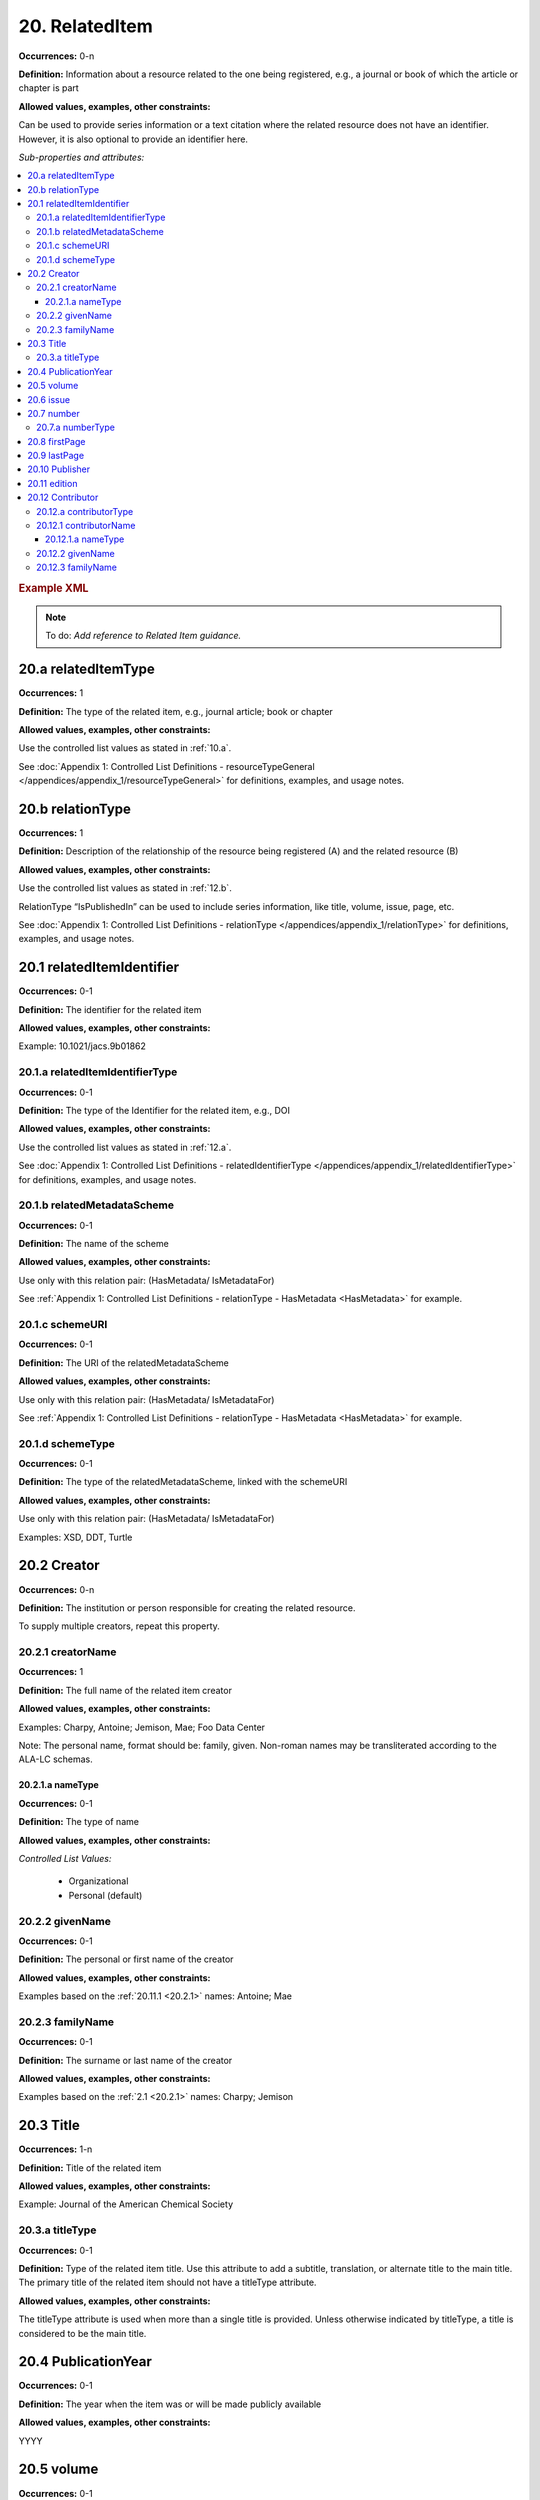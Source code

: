 20. RelatedItem
====================

**Occurrences:** 0-n

**Definition:** Information about a resource related to the one being registered, e.g., a journal or book of which the article or chapter is part

**Allowed values, examples, other constraints:**

Can be used to provide series information or a text citation where the related resource does not have an identifier. However, it is also optional to provide an identifier here.

*Sub-properties and attributes:*

.. contents:: :local:

.. rubric:: Example XML

.. note::

   To do: *Add reference to Related Item guidance.*

.. _20.a:

20.a relatedItemType
~~~~~~~~~~~~~~~~~~~~~~~~~~

**Occurrences:** 1

**Definition:** The type of the related item, e.g., journal article; book or chapter

**Allowed values, examples, other constraints:**

Use the controlled list values as stated in :ref:`10.a`.

See :doc:`Appendix 1: Controlled List Definitions - resourceTypeGeneral </appendices/appendix_1/resourceTypeGeneral>` for definitions, examples, and usage notes.


20.b relationType
~~~~~~~~~~~~~~~~~~~~~~~~~~

**Occurrences:** 1

**Definition:** Description of the relationship of the resource being registered (A) and the related resource (B)

**Allowed values, examples, other constraints:**

Use the controlled list values as stated in :ref:`12.b`.

RelationType “IsPublishedIn” can be used to include series information, like title, volume, issue, page, etc.

See :doc:`Appendix 1: Controlled List Definitions - relationType </appendices/appendix_1/relationType>` for definitions, examples, and usage notes.


20.1 relatedItemIdentifier
~~~~~~~~~~~~~~~~~~~~~~~~~~~~

**Occurrences:** 0-1

**Definition:** The identifier for the related item

**Allowed values, examples, other constraints:**

Example: 10.1021/jacs.9b01862


20.1.a relatedItemIdentifierType
^^^^^^^^^^^^^^^^^^^^^^^^^^^^^^^^^^

**Occurrences:** 0-1

**Definition:** The type of the Identifier for the related item, e.g., DOI

**Allowed values, examples, other constraints:**

Use the controlled list values as stated in :ref:`12.a`.

See :doc:`Appendix 1: Controlled List Definitions - relatedIdentifierType </appendices/appendix_1/relatedIdentifierType>` for definitions, examples, and usage notes.


20.1.b relatedMetadataScheme
^^^^^^^^^^^^^^^^^^^^^^^^^^^^^^^^^^

**Occurrences:** 0-1

**Definition:** The name of the scheme

**Allowed values, examples, other constraints:**

Use only with this relation pair: (HasMetadata/ IsMetadataFor)

See :ref:`Appendix 1: Controlled List Definitions - relationType  - HasMetadata <HasMetadata>` for example.


20.1.c schemeURI
^^^^^^^^^^^^^^^^^^^^^^^^^^^^^^^^^^

**Occurrences:** 0-1

**Definition:** The URI of the relatedMetadataScheme

**Allowed values, examples, other constraints:**

Use only with this relation pair: (HasMetadata/ IsMetadataFor)

See :ref:`Appendix 1: Controlled List Definitions - relationType  - HasMetadata <HasMetadata>` for example.


20.1.d schemeType
^^^^^^^^^^^^^^^^^^^^^^^^^^^^^^^^^^

**Occurrences:** 0-1

**Definition:** The type of the relatedMetadataScheme, linked with the schemeURI

**Allowed values, examples, other constraints:**

Use only with this relation pair: (HasMetadata/ IsMetadataFor)

Examples: XSD, DDT, Turtle

20.2 Creator
~~~~~~~~~~~~~~~~~~~~~~~~~~~~

**Occurrences:** 0-n

**Definition:** The institution or person responsible for creating the related resource.

To supply multiple creators, repeat this property.


.. _20.2.1:

20.2.1 creatorName
^^^^^^^^^^^^^^^^^^^^^^^^^^^^^^^^^^

**Occurrences:** 1

**Definition:** The full name of the related item creator

**Allowed values, examples, other constraints:**

Examples: Charpy, Antoine; Jemison, Mae; Foo Data Center

Note: The personal name, format should be: family, given. Non-roman names may be transliterated according to the ALA-LC schemas.


20.2.1.a nameType
###################

**Occurrences:** 0-1

**Definition:** The type of name

**Allowed values, examples, other constraints:**

*Controlled List Values:*

 * Organizational
 * Personal (default)


20.2.2 givenName
^^^^^^^^^^^^^^^^^^^^^^^^^^^^^^^^^^

**Occurrences:** 0-1

**Definition:** The personal or first name of the creator

**Allowed values, examples, other constraints:**

Examples based on the :ref:`20.11.1 <20.2.1>` names: Antoine; Mae


20.2.3 familyName
^^^^^^^^^^^^^^^^^^^^^^^^^^^^^^^^^^

**Occurrences:** 0-1

**Definition:** The surname or last name of the creator

**Allowed values, examples, other constraints:**

Examples based on the :ref:`2.1 <20.2.1>` names: Charpy; Jemison


20.3 Title
~~~~~~~~~~~~~~~~~~~~~~~~~~~~

**Occurrences:** 1-n

**Definition:** Title of the related item

**Allowed values, examples, other constraints:**

Example: Journal of the American Chemical Society


20.3.a titleType
^^^^^^^^^^^^^^^^^^^^^^^^^^^^^^^^^^

**Occurrences:** 0-1

**Definition:** Type of the related item title. Use this attribute to add a subtitle, translation, or alternate title to the main title. The primary title of the related item should not have a titleType attribute.

**Allowed values, examples, other constraints:**

The titleType attribute is used when more than a single title is provided. Unless otherwise indicated by titleType, a title is considered to be the main title.


20.4 PublicationYear
~~~~~~~~~~~~~~~~~~~~~~~~~~~~

**Occurrences:** 0-1

**Definition:** The year when the item was or will be made publicly available

**Allowed values, examples, other constraints:**

YYYY


20.5 volume
~~~~~~~~~~~~~~~~~~~~~~~~~~~~

**Occurrences:** 0-1

**Definition:** Volume of the related item

**Allowed values, examples, other constraints:**

Free text


20.6 issue
~~~~~~~~~~~~~~~~~~~~~~~~~~~~

**Occurrences:** 0-1

**Definition:** Issue number or name of the related item

**Allowed values, examples, other constraints:**

Free text


20.7 number
~~~~~~~~~~~~~~~~~~~~~~~~~~~~

**Occurrences:** 0-1

**Definition:** Number of the related item, e.g., report number of article number

**Allowed values, examples, other constraints:**

Free text


20.7.a numberType
^^^^^^^^^^^^^^^^^^^^^^^^^^^^^^^^^^

**Occurrences:** 0-1

**Definition:** Type of the related item’s number, e.g., report number or article number

**Allowed values, examples, other constraints:**

*Controlled List Values:*

* Article
* Chapter
* Report
* Other


20.8 firstPage
~~~~~~~~~~~~~~~~~~~~~~~~~~~~

**Occurrences:** 0-1

**Definition:** First page of the related item, e.g., of the chapter, article, or conference paper in proceedings

**Allowed values, examples, other constraints:**

Free text


20.9 lastPage
~~~~~~~~~~~~~~~~~~~~~~~~~~~~

**Occurrences:** 0-1

**Definition:** Last page of the related item, e.g., of the chapter, article, or conference paper in proceedings

**Allowed values, examples, other constraints:**

Free text


20.10 Publisher
~~~~~~~~~~~~~~~~~~~~~~~~~~~~

**Occurrences:** 0-1

**Definition:** The name of the entity that holds, archives, publishes prints, distributes, releases, issues, or produces the resource

**Allowed values, examples, other constraints:**

Examples: World Data Center for Climate (WDCC); GeoForschungsZentrum Potsdam (GFZ); Geological Institute, University of Tokyo, GitHub


20.11 edition
~~~~~~~~~~~~~~~~~~~~~~~~~~~~

**Occurrences:** 0-1

**Definition:** Edition or version of the related item

**Allowed values, examples, other constraints:**

Free text


20.12 Contributor
~~~~~~~~~~~~~~~~~~~~~~~~~~~~

**Occurrences:** 0-n

**Definition:** An institution or person identified as contributing to the development of the resource. If multiple contributors are identified, this sub-property may be repeated for each contributor.

**Allowed values, examples, other constraints:**

Note: DataCite infrastructure supports up to 10000 names. For name lists above that size, consider attribution via linking to the related metadata.

Examples: Charpy, Antoine; Foo Data Center


20.12.a contributorType
^^^^^^^^^^^^^^^^^^^^^^^^^^^^^^^^^^

**Occurrences:** 1

**Definition:** The type of contributor of the resource

**Allowed values, examples, other constraints:**

Use the controlled list values as stated in :ref:`7.a`.

See :doc:`Appendix 1: Controlled List Definitions - contributorType </appendices/appendix_1/contributorType>` for definitions, examples and usage notes.

.. _20.12.1:

20.12.1 contributorName
^^^^^^^^^^^^^^^^^^^^^^^^^^^^^^^^^^

**Occurrences:** 1

**Definition:** The full name of the related item contributor

**Allowed values, examples, other constraints:**

If Contributor is used, then contributorName is mandatory.

Examples: Charpy, Antoine; Jemison, Mae; Foo Data Center

Note: The personal name, format should be: family, given. Non-roman names may be transliterated according to the ALA-LC schemas.

20.12.1.a nameType
###################

**Occurrences:** 0-1

**Definition:** The type of name

**Allowed values, examples, other constraints:**

*Controlled List Values:*

 * Organizational
 * Personal (default)


20.12.2 givenName
^^^^^^^^^^^^^^^^^^^^^^^^^^^^^^^^^^

**Occurrences:** 0-1

**Definition:** The personal or first name of the contributor

**Allowed values, examples, other constraints:**

Examples based on the `20.12.1`_ names: Antoine; Mae


20.12.3 familyName
^^^^^^^^^^^^^^^^^^^^^^^^^^^^^^^^^^

**Occurrences:** 0-1

**Definition:** The surname or last name of the contributor

**Allowed values, examples, other constraints:**

Examples based on the `20.12.1`_ names: Charpy; Jemison
